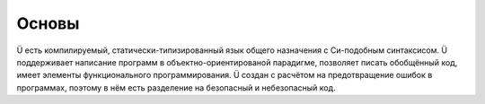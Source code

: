 Основы
======

Ü есть компилируемый, статически-типизированный язык общего назначения с Си-подобным синтаксисом.
Ü поддерживает написание программ в объектно-ориентированой парадигме, позволяет писать обобщённый код, имеет элементы функционального программирования.
Ü создан с расчётом на предотвращение ошибок в программах, поэтому в нём есть разделение на безопасный и небезопасный код.
